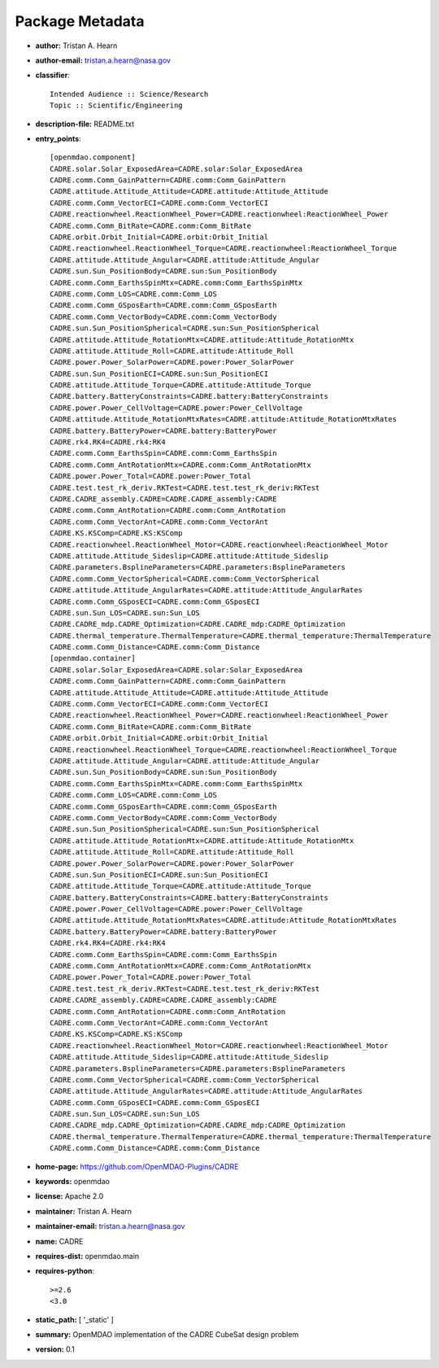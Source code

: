 
================
Package Metadata
================

- **author:** Tristan A. Hearn

- **author-email:** tristan.a.hearn@nasa.gov

- **classifier**:: 

    Intended Audience :: Science/Research
    Topic :: Scientific/Engineering

- **description-file:** README.txt

- **entry_points**:: 

    [openmdao.component]
    CADRE.solar.Solar_ExposedArea=CADRE.solar:Solar_ExposedArea
    CADRE.comm.Comm_GainPattern=CADRE.comm:Comm_GainPattern
    CADRE.attitude.Attitude_Attitude=CADRE.attitude:Attitude_Attitude
    CADRE.comm.Comm_VectorECI=CADRE.comm:Comm_VectorECI
    CADRE.reactionwheel.ReactionWheel_Power=CADRE.reactionwheel:ReactionWheel_Power
    CADRE.comm.Comm_BitRate=CADRE.comm:Comm_BitRate
    CADRE.orbit.Orbit_Initial=CADRE.orbit:Orbit_Initial
    CADRE.reactionwheel.ReactionWheel_Torque=CADRE.reactionwheel:ReactionWheel_Torque
    CADRE.attitude.Attitude_Angular=CADRE.attitude:Attitude_Angular
    CADRE.sun.Sun_PositionBody=CADRE.sun:Sun_PositionBody
    CADRE.comm.Comm_EarthsSpinMtx=CADRE.comm:Comm_EarthsSpinMtx
    CADRE.comm.Comm_LOS=CADRE.comm:Comm_LOS
    CADRE.comm.Comm_GSposEarth=CADRE.comm:Comm_GSposEarth
    CADRE.comm.Comm_VectorBody=CADRE.comm:Comm_VectorBody
    CADRE.sun.Sun_PositionSpherical=CADRE.sun:Sun_PositionSpherical
    CADRE.attitude.Attitude_RotationMtx=CADRE.attitude:Attitude_RotationMtx
    CADRE.attitude.Attitude_Roll=CADRE.attitude:Attitude_Roll
    CADRE.power.Power_SolarPower=CADRE.power:Power_SolarPower
    CADRE.sun.Sun_PositionECI=CADRE.sun:Sun_PositionECI
    CADRE.attitude.Attitude_Torque=CADRE.attitude:Attitude_Torque
    CADRE.battery.BatteryConstraints=CADRE.battery:BatteryConstraints
    CADRE.power.Power_CellVoltage=CADRE.power:Power_CellVoltage
    CADRE.attitude.Attitude_RotationMtxRates=CADRE.attitude:Attitude_RotationMtxRates
    CADRE.battery.BatteryPower=CADRE.battery:BatteryPower
    CADRE.rk4.RK4=CADRE.rk4:RK4
    CADRE.comm.Comm_EarthsSpin=CADRE.comm:Comm_EarthsSpin
    CADRE.comm.Comm_AntRotationMtx=CADRE.comm:Comm_AntRotationMtx
    CADRE.power.Power_Total=CADRE.power:Power_Total
    CADRE.test.test_rk_deriv.RKTest=CADRE.test.test_rk_deriv:RKTest
    CADRE.CADRE_assembly.CADRE=CADRE.CADRE_assembly:CADRE
    CADRE.comm.Comm_AntRotation=CADRE.comm:Comm_AntRotation
    CADRE.comm.Comm_VectorAnt=CADRE.comm:Comm_VectorAnt
    CADRE.KS.KSComp=CADRE.KS:KSComp
    CADRE.reactionwheel.ReactionWheel_Motor=CADRE.reactionwheel:ReactionWheel_Motor
    CADRE.attitude.Attitude_Sideslip=CADRE.attitude:Attitude_Sideslip
    CADRE.parameters.BsplineParameters=CADRE.parameters:BsplineParameters
    CADRE.comm.Comm_VectorSpherical=CADRE.comm:Comm_VectorSpherical
    CADRE.attitude.Attitude_AngularRates=CADRE.attitude:Attitude_AngularRates
    CADRE.comm.Comm_GSposECI=CADRE.comm:Comm_GSposECI
    CADRE.sun.Sun_LOS=CADRE.sun:Sun_LOS
    CADRE.CADRE_mdp.CADRE_Optimization=CADRE.CADRE_mdp:CADRE_Optimization
    CADRE.thermal_temperature.ThermalTemperature=CADRE.thermal_temperature:ThermalTemperature
    CADRE.comm.Comm_Distance=CADRE.comm:Comm_Distance
    [openmdao.container]
    CADRE.solar.Solar_ExposedArea=CADRE.solar:Solar_ExposedArea
    CADRE.comm.Comm_GainPattern=CADRE.comm:Comm_GainPattern
    CADRE.attitude.Attitude_Attitude=CADRE.attitude:Attitude_Attitude
    CADRE.comm.Comm_VectorECI=CADRE.comm:Comm_VectorECI
    CADRE.reactionwheel.ReactionWheel_Power=CADRE.reactionwheel:ReactionWheel_Power
    CADRE.comm.Comm_BitRate=CADRE.comm:Comm_BitRate
    CADRE.orbit.Orbit_Initial=CADRE.orbit:Orbit_Initial
    CADRE.reactionwheel.ReactionWheel_Torque=CADRE.reactionwheel:ReactionWheel_Torque
    CADRE.attitude.Attitude_Angular=CADRE.attitude:Attitude_Angular
    CADRE.sun.Sun_PositionBody=CADRE.sun:Sun_PositionBody
    CADRE.comm.Comm_EarthsSpinMtx=CADRE.comm:Comm_EarthsSpinMtx
    CADRE.comm.Comm_LOS=CADRE.comm:Comm_LOS
    CADRE.comm.Comm_GSposEarth=CADRE.comm:Comm_GSposEarth
    CADRE.comm.Comm_VectorBody=CADRE.comm:Comm_VectorBody
    CADRE.sun.Sun_PositionSpherical=CADRE.sun:Sun_PositionSpherical
    CADRE.attitude.Attitude_RotationMtx=CADRE.attitude:Attitude_RotationMtx
    CADRE.attitude.Attitude_Roll=CADRE.attitude:Attitude_Roll
    CADRE.power.Power_SolarPower=CADRE.power:Power_SolarPower
    CADRE.sun.Sun_PositionECI=CADRE.sun:Sun_PositionECI
    CADRE.attitude.Attitude_Torque=CADRE.attitude:Attitude_Torque
    CADRE.battery.BatteryConstraints=CADRE.battery:BatteryConstraints
    CADRE.power.Power_CellVoltage=CADRE.power:Power_CellVoltage
    CADRE.attitude.Attitude_RotationMtxRates=CADRE.attitude:Attitude_RotationMtxRates
    CADRE.battery.BatteryPower=CADRE.battery:BatteryPower
    CADRE.rk4.RK4=CADRE.rk4:RK4
    CADRE.comm.Comm_EarthsSpin=CADRE.comm:Comm_EarthsSpin
    CADRE.comm.Comm_AntRotationMtx=CADRE.comm:Comm_AntRotationMtx
    CADRE.power.Power_Total=CADRE.power:Power_Total
    CADRE.test.test_rk_deriv.RKTest=CADRE.test.test_rk_deriv:RKTest
    CADRE.CADRE_assembly.CADRE=CADRE.CADRE_assembly:CADRE
    CADRE.comm.Comm_AntRotation=CADRE.comm:Comm_AntRotation
    CADRE.comm.Comm_VectorAnt=CADRE.comm:Comm_VectorAnt
    CADRE.KS.KSComp=CADRE.KS:KSComp
    CADRE.reactionwheel.ReactionWheel_Motor=CADRE.reactionwheel:ReactionWheel_Motor
    CADRE.attitude.Attitude_Sideslip=CADRE.attitude:Attitude_Sideslip
    CADRE.parameters.BsplineParameters=CADRE.parameters:BsplineParameters
    CADRE.comm.Comm_VectorSpherical=CADRE.comm:Comm_VectorSpherical
    CADRE.attitude.Attitude_AngularRates=CADRE.attitude:Attitude_AngularRates
    CADRE.comm.Comm_GSposECI=CADRE.comm:Comm_GSposECI
    CADRE.sun.Sun_LOS=CADRE.sun:Sun_LOS
    CADRE.CADRE_mdp.CADRE_Optimization=CADRE.CADRE_mdp:CADRE_Optimization
    CADRE.thermal_temperature.ThermalTemperature=CADRE.thermal_temperature:ThermalTemperature
    CADRE.comm.Comm_Distance=CADRE.comm:Comm_Distance

- **home-page:** https://github.com/OpenMDAO-Plugins/CADRE

- **keywords:** openmdao

- **license:** Apache 2.0

- **maintainer:** Tristan A. Hearn

- **maintainer-email:** tristan.a.hearn@nasa.gov

- **name:** CADRE

- **requires-dist:** openmdao.main

- **requires-python**:: 

    >=2.6
    <3.0

- **static_path:** [ '_static' ]

- **summary:** OpenMDAO implementation of the CADRE CubeSat design problem

- **version:** 0.1

